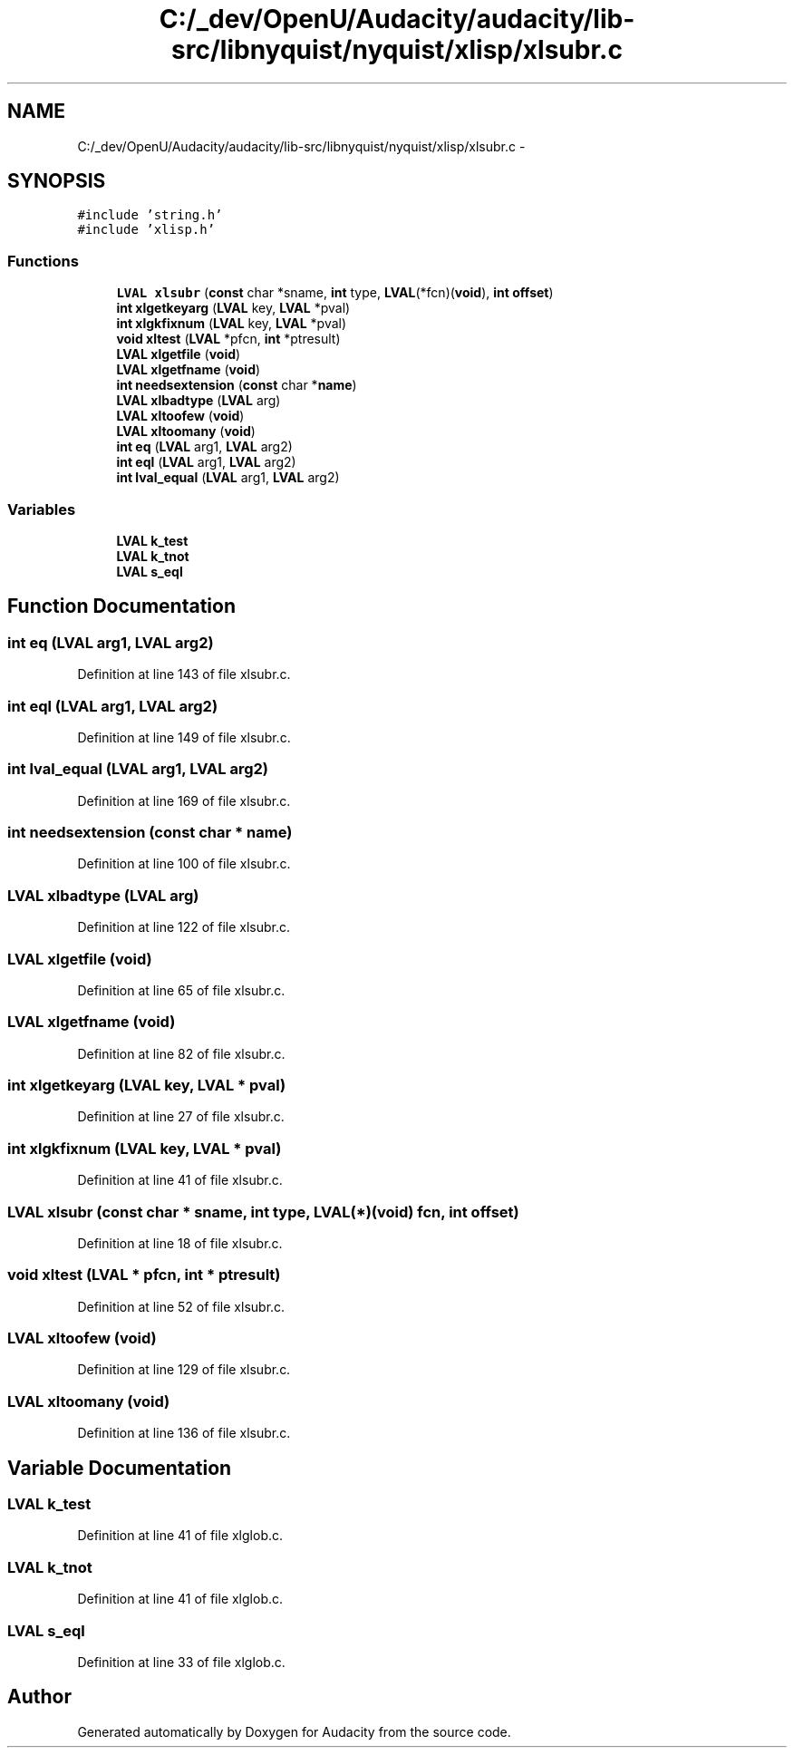 .TH "C:/_dev/OpenU/Audacity/audacity/lib-src/libnyquist/nyquist/xlisp/xlsubr.c" 3 "Thu Apr 28 2016" "Audacity" \" -*- nroff -*-
.ad l
.nh
.SH NAME
C:/_dev/OpenU/Audacity/audacity/lib-src/libnyquist/nyquist/xlisp/xlsubr.c \- 
.SH SYNOPSIS
.br
.PP
\fC#include 'string\&.h'\fP
.br
\fC#include 'xlisp\&.h'\fP
.br

.SS "Functions"

.in +1c
.ti -1c
.RI "\fBLVAL\fP \fBxlsubr\fP (\fBconst\fP char *sname, \fBint\fP type, \fBLVAL\fP(*fcn)(\fBvoid\fP), \fBint\fP \fBoffset\fP)"
.br
.ti -1c
.RI "\fBint\fP \fBxlgetkeyarg\fP (\fBLVAL\fP key, \fBLVAL\fP *pval)"
.br
.ti -1c
.RI "\fBint\fP \fBxlgkfixnum\fP (\fBLVAL\fP key, \fBLVAL\fP *pval)"
.br
.ti -1c
.RI "\fBvoid\fP \fBxltest\fP (\fBLVAL\fP *pfcn, \fBint\fP *ptresult)"
.br
.ti -1c
.RI "\fBLVAL\fP \fBxlgetfile\fP (\fBvoid\fP)"
.br
.ti -1c
.RI "\fBLVAL\fP \fBxlgetfname\fP (\fBvoid\fP)"
.br
.ti -1c
.RI "\fBint\fP \fBneedsextension\fP (\fBconst\fP char *\fBname\fP)"
.br
.ti -1c
.RI "\fBLVAL\fP \fBxlbadtype\fP (\fBLVAL\fP arg)"
.br
.ti -1c
.RI "\fBLVAL\fP \fBxltoofew\fP (\fBvoid\fP)"
.br
.ti -1c
.RI "\fBLVAL\fP \fBxltoomany\fP (\fBvoid\fP)"
.br
.ti -1c
.RI "\fBint\fP \fBeq\fP (\fBLVAL\fP arg1, \fBLVAL\fP arg2)"
.br
.ti -1c
.RI "\fBint\fP \fBeql\fP (\fBLVAL\fP arg1, \fBLVAL\fP arg2)"
.br
.ti -1c
.RI "\fBint\fP \fBlval_equal\fP (\fBLVAL\fP arg1, \fBLVAL\fP arg2)"
.br
.in -1c
.SS "Variables"

.in +1c
.ti -1c
.RI "\fBLVAL\fP \fBk_test\fP"
.br
.ti -1c
.RI "\fBLVAL\fP \fBk_tnot\fP"
.br
.ti -1c
.RI "\fBLVAL\fP \fBs_eql\fP"
.br
.in -1c
.SH "Function Documentation"
.PP 
.SS "\fBint\fP eq (\fBLVAL\fP arg1, \fBLVAL\fP arg2)"

.PP
Definition at line 143 of file xlsubr\&.c\&.
.SS "\fBint\fP eql (\fBLVAL\fP arg1, \fBLVAL\fP arg2)"

.PP
Definition at line 149 of file xlsubr\&.c\&.
.SS "\fBint\fP lval_equal (\fBLVAL\fP arg1, \fBLVAL\fP arg2)"

.PP
Definition at line 169 of file xlsubr\&.c\&.
.SS "\fBint\fP needsextension (\fBconst\fP char * name)"

.PP
Definition at line 100 of file xlsubr\&.c\&.
.SS "\fBLVAL\fP xlbadtype (\fBLVAL\fP arg)"

.PP
Definition at line 122 of file xlsubr\&.c\&.
.SS "\fBLVAL\fP xlgetfile (\fBvoid\fP)"

.PP
Definition at line 65 of file xlsubr\&.c\&.
.SS "\fBLVAL\fP xlgetfname (\fBvoid\fP)"

.PP
Definition at line 82 of file xlsubr\&.c\&.
.SS "\fBint\fP xlgetkeyarg (\fBLVAL\fP key, \fBLVAL\fP * pval)"

.PP
Definition at line 27 of file xlsubr\&.c\&.
.SS "\fBint\fP xlgkfixnum (\fBLVAL\fP key, \fBLVAL\fP * pval)"

.PP
Definition at line 41 of file xlsubr\&.c\&.
.SS "\fBLVAL\fP xlsubr (\fBconst\fP char * sname, \fBint\fP type, \fBLVAL\fP(*)(\fBvoid\fP) fcn, \fBint\fP offset)"

.PP
Definition at line 18 of file xlsubr\&.c\&.
.SS "\fBvoid\fP xltest (\fBLVAL\fP * pfcn, \fBint\fP * ptresult)"

.PP
Definition at line 52 of file xlsubr\&.c\&.
.SS "\fBLVAL\fP xltoofew (\fBvoid\fP)"

.PP
Definition at line 129 of file xlsubr\&.c\&.
.SS "\fBLVAL\fP xltoomany (\fBvoid\fP)"

.PP
Definition at line 136 of file xlsubr\&.c\&.
.SH "Variable Documentation"
.PP 
.SS "\fBLVAL\fP k_test"

.PP
Definition at line 41 of file xlglob\&.c\&.
.SS "\fBLVAL\fP k_tnot"

.PP
Definition at line 41 of file xlglob\&.c\&.
.SS "\fBLVAL\fP s_eql"

.PP
Definition at line 33 of file xlglob\&.c\&.
.SH "Author"
.PP 
Generated automatically by Doxygen for Audacity from the source code\&.

